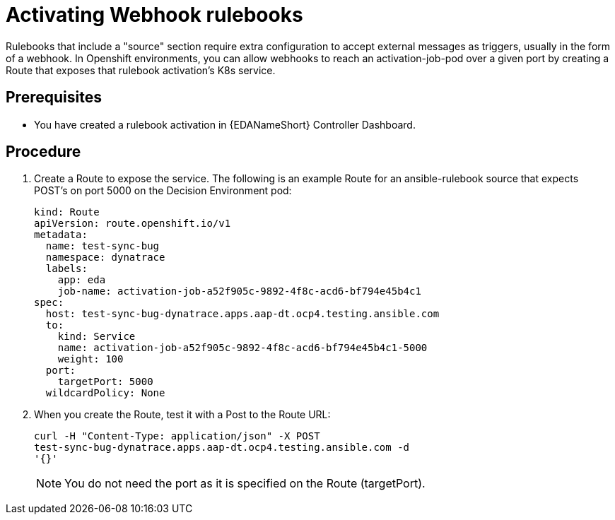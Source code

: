[id="proc-eda-activate-webhook"]

= Activating Webhook rulebooks

Rulebooks that include a "source" section require extra configuration to accept external messages as triggers, usually in the form of a webhook. In Openshift environments, you can allow webhooks to reach an activation-job-pod over a given port by creating a Route that exposes that rulebook activation's K8s service.

== Prerequisites

* You have created a rulebook activation in {EDANameShort} Controller Dashboard.

== Procedure

. Create a Route to expose the service. The following is an example Route for an ansible-rulebook source that expects POST's on port 5000 on the Decision Environment pod:
+
-----
kind: Route
apiVersion: route.openshift.io/v1
metadata:
  name: test-sync-bug
  namespace: dynatrace
  labels:
    app: eda
    job-name: activation-job-a52f905c-9892-4f8c-acd6-bf794e45b4c1
spec:
  host: test-sync-bug-dynatrace.apps.aap-dt.ocp4.testing.ansible.com
  to:
    kind: Service
    name: activation-job-a52f905c-9892-4f8c-acd6-bf794e45b4c1-5000
    weight: 100
  port:
    targetPort: 5000
  wildcardPolicy: None
-----
+
. When you create the Route, test it with a Post to the Route URL:
+
-----
curl -H "Content-Type: application/json" -X POST 
test-sync-bug-dynatrace.apps.aap-dt.ocp4.testing.ansible.com -d 
'{}'
-----
+
[NOTE]
====
You do not need the port as it is specified on the Route (targetPort).
====